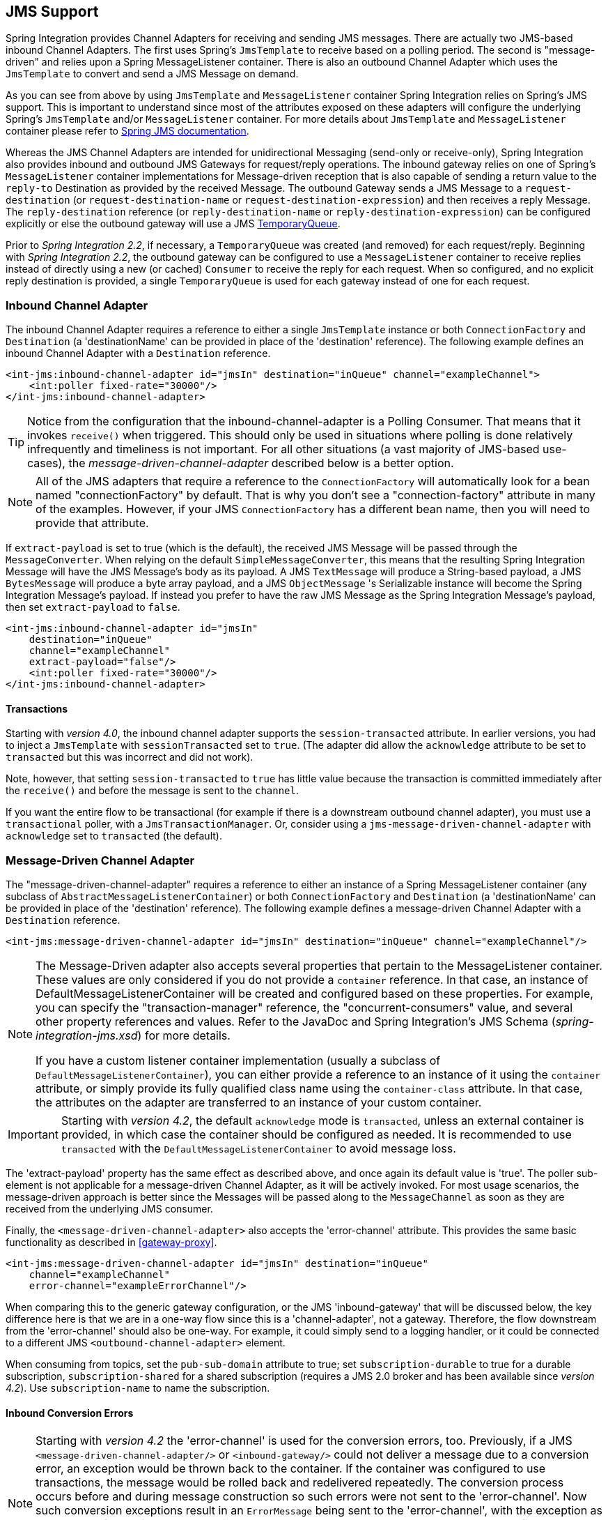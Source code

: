 [[jms]]
== JMS Support

Spring Integration provides Channel Adapters for receiving and sending JMS messages.
There are actually two JMS-based inbound Channel Adapters.
The first uses Spring's `JmsTemplate` to receive based on a polling period.
The second is "message-driven" and relies upon a Spring MessageListener container.
There is also an outbound Channel Adapter which uses the `JmsTemplate` to convert and send a JMS Message on demand.

As you can see from above by using `JmsTemplate` and `MessageListener` container Spring Integration relies on Spring's JMS support.
This is important to understand since most of the attributes exposed on these adapters will configure the underlying Spring's `JmsTemplate` and/or `MessageListener` container.
For more details about `JmsTemplate` and `MessageListener` container please refer to https://docs.spring.io/spring/docs/current/spring-framework-reference/html/jms.html[Spring JMS documentation].

Whereas the JMS Channel Adapters are intended for unidirectional Messaging (send-only or receive-only), Spring Integration also provides inbound and outbound JMS Gateways for request/reply operations.
The inbound gateway relies on one of Spring's `MessageListener` container implementations for Message-driven reception that is also capable of sending a return value to the `reply-to` Destination as provided by the received Message.
The outbound Gateway sends a JMS Message to a `request-destination` (or `request-destination-name` or `request-destination-expression`) and then receives a reply Message.
The `reply-destination` reference (or `reply-destination-name` or `reply-destination-expression`) can be configured explicitly or else the outbound gateway will use a JMS https://docs.oracle.com/javaee/6/api/javax/jms/TemporaryQueue.html[TemporaryQueue].

Prior to _Spring Integration 2.2_, if necessary, a `TemporaryQueue` was created (and removed) for each request/reply.
Beginning with _Spring Integration 2.2_, the outbound gateway can be configured to use a `MessageListener` container to receive replies instead of directly using a new (or cached) `Consumer` to receive the reply for each request.
When so configured, and no explicit reply destination is provided, a single `TemporaryQueue` is used for each gateway instead of one for each request.

[[jms-inbound-channel-adapter]]
=== Inbound Channel Adapter

The inbound Channel Adapter requires a reference to either a single `JmsTemplate` instance or both `ConnectionFactory` and `Destination` (a 'destinationName' can be provided in place of the 'destination' reference).
The following example defines an inbound Channel Adapter with a `Destination` reference.
[source,xml]
----
<int-jms:inbound-channel-adapter id="jmsIn" destination="inQueue" channel="exampleChannel">
    <int:poller fixed-rate="30000"/>
</int-jms:inbound-channel-adapter>
----

TIP: Notice from the configuration that the inbound-channel-adapter is a Polling Consumer.
That means that it invokes `receive()` when triggered.
This should only be used in situations where polling is done relatively infrequently and timeliness is not important.
For all other situations (a vast majority of JMS-based use-cases), the _message-driven-channel-adapter_ described below is a better option.

NOTE: All of the JMS adapters that require a reference to the `ConnectionFactory` will automatically look for a bean named "connectionFactory" by default.
That is why you don't see a "connection-factory" attribute in many of the examples.
However, if your JMS `ConnectionFactory` has a different bean name, then you will need to provide that attribute.

If `extract-payload` is set to true (which is the default), the received JMS Message will be passed through the `MessageConverter`.
When relying on the default `SimpleMessageConverter`, this means that the resulting Spring Integration Message will have the JMS Message's body as its payload.
A JMS `TextMessage` will produce a String-based payload, a JMS `BytesMessage` will produce a byte array payload, and a JMS `ObjectMessage` 's Serializable instance will become the Spring Integration Message's payload.
If instead you prefer to have the raw JMS Message as the Spring Integration Message's payload, then set `extract-payload` to `false`.
[source,xml]
----
<int-jms:inbound-channel-adapter id="jmsIn"
    destination="inQueue"
    channel="exampleChannel"
    extract-payload="false"/>
    <int:poller fixed-rate="30000"/>
</int-jms:inbound-channel-adapter>
----

[[jms-ib-transactions]]
==== Transactions

Starting with _version 4.0_, the inbound channel adapter supports the `session-transacted` attribute.
In earlier versions, you had to inject a `JmsTemplate` with `sessionTransacted` set to `true`.
(The adapter did allow the `acknowledge` attribute to be set to `transacted` but this was incorrect and did not work).

Note, however, that setting `session-transacted` to `true` has little value because the transaction is committed
immediately after the `receive()` and before the message is sent to the `channel`.

If you want the entire flow to be transactional (for example if there is a downstream outbound channel adapter), you must use a `transactional` poller, with a `JmsTransactionManager`.
Or, consider using a `jms-message-driven-channel-adapter` with `acknowledge` set to `transacted` (the default).

[[jms-message-driven-channel-adapter]]
=== Message-Driven Channel Adapter

The "message-driven-channel-adapter" requires a reference to either an instance of a Spring MessageListener container (any subclass of `AbstractMessageListenerContainer`) or both `ConnectionFactory` and `Destination` (a 'destinationName' can be provided in place of the 'destination' reference).
The following example defines a message-driven Channel Adapter with a `Destination` reference.
[source,xml]
----
<int-jms:message-driven-channel-adapter id="jmsIn" destination="inQueue" channel="exampleChannel"/>
----

[NOTE]
=====
The Message-Driven adapter also accepts several properties that pertain to the MessageListener container.
These values are only considered if you do not provide a `container` reference.
In that case, an instance of DefaultMessageListenerContainer will be created and configured based on these properties.
For example, you can specify the "transaction-manager" reference, the "concurrent-consumers" value, and several other property references and values.
Refer to the JavaDoc and Spring Integration's JMS Schema (_spring-integration-jms.xsd_) for more details.

If you have a custom listener container implementation (usually a subclass of `DefaultMessageListenerContainer`), you can either provide a reference to an instance of it using the `container` attribute, or simply provide its fully qualified class name using the `container-class` attribute.
In that case, the attributes on the adapter are transferred to an instance of your custom container.
=====

IMPORTANT: Starting with _version 4.2_, the default `acknowledge` mode is `transacted`, unless an external
container is provided, in which case the container should be configured as needed.
It is recommended to use `transacted` with the `DefaultMessageListenerContainer` to avoid message loss.

The 'extract-payload' property has the same effect as described above, and once again its default value is 'true'.
The poller sub-element is not applicable for a message-driven Channel Adapter, as it will be actively invoked.
For most usage scenarios, the message-driven approach is better since the Messages will be passed along to the `MessageChannel` as soon as they are received from the underlying JMS consumer.

Finally, the `<message-driven-channel-adapter>` also accepts the 'error-channel' attribute.
This provides the same basic functionality as described in <<gateway-proxy>>.
[source,xml]
----
<int-jms:message-driven-channel-adapter id="jmsIn" destination="inQueue"
    channel="exampleChannel"
    error-channel="exampleErrorChannel"/>
----

When comparing this to the generic gateway configuration, or the JMS 'inbound-gateway' that will be discussed below, the key difference here is that we are in a one-way flow since this is a 'channel-adapter', not a gateway.
Therefore, the flow downstream from the 'error-channel' should also be one-way.
For example, it could simply send to a logging handler, or it could be connected to a different JMS `<outbound-channel-adapter>` element.

When consuming from topics, set the `pub-sub-domain` attribute to true; set `subscription-durable` to true
for a durable subscription, `subscription-shared` for a shared subscription (requires a JMS 2.0 broker and
has been available since _version 4.2_).
Use `subscription-name` to name the subscription.

[[jms-md-conversion-errors]]
==== Inbound Conversion Errors
[NOTE]
=====

Starting with _version 4.2_ the 'error-channel' is used for the conversion errors, too.
Previously, if a JMS `<message-driven-channel-adapter/>` or `<inbound-gateway/>` could not deliver a message due to a conversion error, an exception would be thrown back to the container.
If the container was configured to use transactions, the message would be rolled back and redelivered repeatedly.
The conversion process occurs before and during message construction so such errors were not sent to the 'error-channel'.
Now such conversion exceptions result in an `ErrorMessage` being sent to the 'error-channel', with the exception as the `payload`.
If you wish the transaction to be rolled back, and you have an 'error-channel' defined, the integration flow on the 'error-channel' must re-throw the exception (or another).
If the error flow does not throw an exception, the transaction will be committed and the message removed.
If no 'error-channel' is defined, the exception is thrown back to the container, as before.
=====

[[jms-outbound-channel-adapter]]
=== Outbound Channel Adapter

The `JmsSendingMessageHandler` implements the `MessageHandler` interface and is capable of converting Spring Integration `Messages` to JMS messages and then sending to a JMS destination.
It requires either a 'jmsTemplate' reference or both 'connectionFactory' and 'destination' references (again, the 'destinationName' may be provided in place of the 'destination').
As with the inbound Channel Adapter, the easiest way to configure this adapter is with the namespace support.
The following configuration will produce an adapter that receives Spring Integration Messages from the "exampleChannel" and then converts those into JMS Messages and sends them to the JMS Destination reference whose bean name is "outQueue".
[source,xml]
----
<int-jms:outbound-channel-adapter id="jmsOut" destination="outQueue" channel="exampleChannel"/>
----

As with the inbound Channel Adapters, there is an 'extract-payload' property.
However, the meaning is reversed for the outbound adapter.
Rather than applying to the JMS Message, the boolean property applies to the Spring Integration Message payload.
In other words, the decision is whether to pass the Spring Integration Message _itself_ as the JMS Message body or whether to pass the Spring Integration Message's payload as the JMS Message body.
The default value is once again 'true'.
Therefore, if you pass a Spring Integration Message whose payload is a String, a JMS TextMessage will be created.
If on the other hand you want to send the actual Spring Integration Message to another system via JMS, then simply set this to 'false'.

NOTE: Regardless of the boolean value for payload extraction, the Spring Integration MessageHeaders will map to JMS properties as long as you are relying on the default converter or provide a reference to another instance of HeaderMappingMessageConverter (the same holds true for 'inbound' adapters except that in those cases, it's the JMS properties mapping _to_ Spring Integration MessageHeaders).

[[jms-ob-transactions]]
==== Transactions

Starting with _version 4.0_, the outbound channel adapter supports the `session-transacted` attribute.
In earlier versions, you had to inject a `JmsTemplate` with `sessionTransacted` set to `true`.
The attribute now sets the property on the built-in default `JmsTemplate`.
If a transaction exists (perhaps from an upstream `message-driven-channel-adapter`) the send will be performed within the same transaction.
Otherwise a new transaction will be started.

[[jms-inbound-gateway]]
=== Inbound Gateway

Spring Integration's message-driven JMS inbound-gateway delegates to a `MessageListener` container, supports dynamically adjusting concurrent consumers, and can also handle replies.
The inbound gateway requires references to a `ConnectionFactory`, and a request `Destination` (or 'requestDestinationName').
The following example defines a JMS "inbound-gateway" that receives from the JMS queue referenced by the bean id "inQueue" and sends to the Spring Integration channel named "exampleChannel".
[source,xml]
----
<int-jms:inbound-gateway id="jmsInGateway"
    request-destination="inQueue"
    request-channel="exampleChannel"/>
----

Since the gateways provide request/reply behavior instead of unidirectional send _or_ receive, they also have two distinct properties for the "payload extraction" (as discussed above for the Channel Adapters' 'extract-payload' setting).
For an inbound-gateway, the 'extract-request-payload' property determines whether the received JMS Message body will be extracted.
If 'false', the JMS Message itself will become the Spring Integration Message payload.
The default is 'true'.

Similarly, for an inbound-gateway the 'extract-reply-payload' property applies to the Spring Integration Message that is going to be converted into a reply JMS Message.
If you want to pass the whole Spring Integration Message (as the body of a JMS ObjectMessage) then set this to 'false'.
By default, it is also 'true' such that the Spring Integration Message _payload_ will be converted into a JMS Message (e.g.
String payload becomes a JMS TextMessage).

As with anything else, Gateway invocation might result in error.
By default Producer will not be notified of the errors that might have occurred on the consumer side and will time out waiting for the reply.
However there might be times when you want to communicate an error condition back to the consumer, in other words treat the Exception as a valid reply by mapping it to a Message.
To accomplish this JMS Inbound Gateway provides support for a Message Channel to which errors can be sent for processing, potentially resulting in a reply Message payload that conforms to some contract defining what a caller may expect as an "error" reply.
Such a channel can be configured via the _error-channel_ attribute.
[source,xml]
----
<int-jms:inbound-gateway request-destination="requestQueue"
          request-channel="jmsinputchannel"
          error-channel="errorTransformationChannel"/>

<int:transformer input-channel="exceptionTransformationChannel"
        ref="exceptionTransformer" method="createErrorResponse"/>

----

You might notice that this example looks very similar to that included within <<gateway-proxy>>.
The same idea applies here: The _exceptionTransformer_ could be a simple POJO that creates error response objects, you could reference the "nullChannel" to suppress the errors, or you could leave 'error-channel' out to let the Exception propagate.

NOTE: See <<jms-md-conversion-errors>>.

When consuming from topics, set the `pub-sub-domain` attribute to true; set `subscription-durable` to true
for a durable subscription, `subscription-shared` for a shared subscription (requires a JMS 2.0 broker and
has been available since _version 4.2_).
Use `subscription-name` to name the subscription.

IMPORTANT: Starting with _version 4.2_, the default `acknowledge` mode is `transacted`, unless an external
container is provided, in which case the container should be configured as needed.
It is recommended to use `transacted` with the `DefaultMessageListenerContainer` to avoid message loss.

[[jms-outbound-gateway]]
=== Outbound Gateway

The outbound Gateway creates JMS Messages from Spring Integration Messages and then sends to a 'request-destination'.
It will then handle the JMS reply Message either by using a selector to receive from the 'reply-destination' that you configure, or if no 'reply-destination' is provided, it will create JMS `TemporaryQueue` s.

[WARNING]
=====
Using a reply-destination (or reply-destination-name), together with a `CachingConnectionFactory` with _cacheConsumers_ set to _true_, can cause Out of Memory conditions.
This is because each request gets a new consumer with a new selector (selecting on the correlation-key value, or on the sent JMSMessageID when there is no correlation-key).
Given that these selectors are unique, they will remain in the cache unused after the current request completes.

If you specify a reply destination, you are advised to NOT use cached consumers.
Alternatively, consider using a `<reply-listener/>` as described below.
=====

[source,xml]
----
<int-jms:outbound-gateway id="jmsOutGateway"
    request-destination="outQueue"
    request-channel="outboundJmsRequests"
    reply-channel="jmsReplies"/>
----

The 'outbound-gateway' payload extraction properties are inversely related to those of the 'inbound-gateway' (see the discussion above).
That means that the 'extract-request-payload' property value applies to the Spring Integration Message that is being converted into a JMS Message to be _sent as a request_, and the 'extract-reply-payload' property value applies to the JMS Message that is _received as a reply_ and then converted into a Spring Integration Message to be subsequently sent to the 'reply-channel' as shown in the example configuration above.

*<reply-listener/>*

_Spring Integration 2.2_ introduced an alternative technique for handling replies.
If you add a `<reply-listener/>` child element to the gateway, instead of creating a consumer for each reply, a `MessageListener` container is used to receive the replies and hand them over to the requesting thread.
This provides a number of performance benefits as well as alleviating the cached consumer memory utilization problem described in the caution above.

When using a `<reply-listener/>` with an outbound gateway with no `reply-destination`, instead of creating a `TemporaryQueue` for each request, a single `TemporaryQueue` is used (the gateway will create an additional `TemporaryQueue`, as necessary, if the connection to the broker is lost and recovered).

When using a `correlation-key`, multiple gateways can share the same reply destination because the listener container uses a selector that is unique to each gateway.

[WARNING]
=====
If you specify a reply listener, and specify a reply destination (or reply destination name), but provide NO correlation key, the gateway will log a warning and fall back to pre-2.2 behavior.
This is because there is no way to configure a selector in this case, thus there is no way to avoid a reply going to a different gateway that might be configured with the same reply destination.

Note that, in this situation, a new consumer is used for each request, and consumers can build up in memory as described in the caution above; therefore cached consumers should not be used in this case.
=====

[source,xml]
----
<int-jms:outbound-gateway id="jmsOutGateway"
        request-destination="outQueue"
        request-channel="outboundJmsRequests"
        reply-channel="jmsReplies">
    <int-jms:reply-listener />
</int-jms-outbound-gateway>
----

In the above example, a reply listener with default attributes is used.
The listener is very lightweight and it is anticipated that, in most cases, only a single consumer will be needed.
However, attributes such as _concurrent-consumers_, _max-concurrent-consumers_ etc., can be added.
Refer to the schema for a complete list of supported attributes, together with the https://docs.spring.io/spring/docs/current/spring-framework-reference/html/jms.html[Spring JMS documentation] for their meanings.

*Idle Reply Listeners*

Starting with _version 4.2_, the reply listener can be started as needed (and stopped after an idle time) instead
of running for the duration of the gateway's lifecycle.
This might be useful if you have many gateways in the application context where they are mostly idle.
One such situation is a context with many (inactive) partitioned https://projects.spring.io/spring-batch/[Spring Batch]
jobs using Spring Integration and JMS for partition distribution.
If all the reply listeners were active, the JMS broker would have an active consumer for each gateway.
By enabling the idle timeout, each consumer would exist only while the corresponding batch job is running (and
for a short time after it finishes).

See `idle-reply-listener-timeout` in <<jms-og-attributes>>.

==== Gateway Reply Correlation

The following describes the mechanisms used for reply correlation (ensuring the originating gateway receives replies
to only its requests), depending on how the gateway is configured.
See the next section for complete description of the attributes discussed here.

*1. No `reply-destination*` properties; no `<reply-listener>`*

A `TemporaryQueue` is created for each request, and deleted when the request is complete (successfully or otherwise).
`correlation-key` is irrelevant.

*2. A `reply-destination*` property is provided; no `<reply-listener/>`; no `correlation-key`*

The `JMSCorrelationID` equal to the outgoing message id is used as a message selector for the consumer:

    messageSelector = "JMSCorrelationID = '" + messageId + "'"

The responding system is expected to return the inbound `JMSMessageID` in the reply `JMSCorrelationID` - this is a
common pattern and is implemented by the Spring Integration inbound gateway as well as Spring's
`MessageListenerAdapter` for message-driven POJOs.

NOTE: When using this configuration, you should not use a topic for replies; the reply may be lost.

*3. A `reply-destination*` property is provided; no `<reply-listener/>`; `correlation-key="JMSCorrelationID"`*

The gateway generates a unique correlation id and inserts it in the `JMSCorrelationID` header.
The message selector is:

    messageSelector = "JMSCorrelationID = '" + uniqueId + "'"

The responding system is expected to return the inbound `JMSCorrelationID` in the reply `JMSCorrelationID` - this is a
common pattern and is implemented by the Spring Integration inbound gateway as well as Spring's
`MessageListenerAdapter` for message-driven POJOs.

*4. A `reply-destination*` property is provided; no `<reply-listener/>`; `correlation-key="myCorrelationHeader"`*

The gateway generates a unique correlation id and inserts it in the `myCorrelationHeader` message property.
The `correlation-key` can be any user-defined value; the message selector is:

    messageSelector = "myCorrelationHeader = '" + uniqueId + "'"

The responding system is expected to return the inbound `myCorrelationHeader` in the reply `myCorrelationHeader`.

*5. A `reply-destination*` property is provided; no `<reply-listener/>`; `correlation-key="JMSCorrelationID*"`*

(Note the `*` in the correlation key)

The gateway uses the value in the `jms_correlationId` header (if present) from the request message, and inserts it in
the `JMSCorrelationID` header.
The message selector is:

    messageSelector = "JMSCorrelationID = '" + headers['jms_correlationId'] + "'"

The user must ensure this value is unique.

If the header does not exist, the gateway behaves as in `3.` above.

The responding system is expected to return the inbound `JMSCorrelationID` in the reply `JMSCorrelationID` - this is a
common pattern and is implemented by the Spring Integration inbound gateway as well as Spring's
`MessageListenerAdapter` for message-driven POJOs.

*6. No `reply-destination*` properties; with `<reply-listener>`*

A temporary queue is created and used for all replies from this gateway instance.
No correlation data is needed in the message but the outgoing `JMSMessageID` is used internally in the gateway to
direct the reply to the correct requesting thread.

*7. A `reply-destination*` property is provided; with `<reply-listener>`, no `correlation-key`*

__NOT ALLOWED__

The `<reply-listener/>` configuration is ignored and the gateway behaves as in `2.` above.
A warning log message is written indicating this situation.

*8. A `reply-destination*` property is provided; with `<reply-listener>`, `correlation-key="JMSCorrelationID"`*

The gateway has a unique correlation id and inserts it, together with an incrementing value in the `JMSCorrelationID`
header (`gatewayId + "_" + ++seq`).
The message selector is:

    messageSelector = "JMSCorrelationID LIKE '" + gatewayId%'"

The responding system is expected to return the inbound `JMSCorrelationID` in the reply `JMSCorrelationID` - this is a
common pattern and is implemented by the Spring Integration inbound gateway as well as Spring's
`MessageListenerAdapter` for message-driven POJOs.
Since each gateway has a unique id, each instance only gets its own replies; the complete correlation data is used
to route the reply to the correct requesting thread.

*9. A `reply-destination*` property is provided; with `<reply-listener/>`; `correlation-key="myCorrelationHeader"`*

The gateway has a unique correlation id and inserts it, together with an incrementing value in the `myCorrelationHeader`
property (`gatewayId + "_" + ++seq`).
The `correlation-key` can be any user-defined value; and the message selector is:

    messageSelector = "myCorrelationHeader LIKE '" + gatewayId%'"

The responding system is expected to return the inbound `myCorrelationHeader` in the reply `myCorrelationHeader`.
Since each gateway has a unique id, each instance only gets its own replies; the complete correlation data is used
to route the reply to the correct requesting thread.

*10. A `reply-destination*` property is provided; with `<reply-listener/>`; `correlation-key="JMSCorrelationID*"`*

(Note the `*` in the correlation key)

__NOT ALLOWED__

User-supplied correlation ids are not permitted with a reply listener; the gateway will not initialize with this
configuration.

[[jms-async-gateway]]
==== Async Gateway

Starting with _version 4.3_, you can now specify `async="true"` (or `setAsync(true)`) when configuring the outbound
gateway.

By default, when a request is sent to the gateway, the requesting thread is suspended until the reply is received and
the flow then continues on that thread.
If `async` is true, the requesting thread is released immediately after the send completes, and the reply is returned
(and the flow continues) on the listener container thread.
This can be useful when the gateway is invoked on a poller thread; the thread is released and is available for other
tasks within the framework.

`async` requires a `<reply-listener/>` (or `setUseReplyContainer(true)` when using Java configuration); it also
requires a `correlationKey` (usually `JMSCorrelationID`) to be specified.
If either of these conditions are not met, `async` is ignored.

[[jms-og-attributes]]
==== Attribute Reference

[source,xml]
----
<int-jms:outbound-gateway
    connection-factory="connectionFactory" <1>
    correlation-key="" <2>
    delivery-persistent="" <3>
    destination-resolver="" <4>
    explicit-qos-enabled="" <5>
    extract-reply-payload="true" <6>
    extract-request-payload="true" <7>
    header-mapper="" <8>
    message-converter="" <9>
    priority="" <10>
    receive-timeout="" <11>
    reply-channel="" <12>
    reply-destination="" <13>
    reply-destination-expression="" <14>
    reply-destination-name="" <15>
    reply-pub-sub-domain="" <16>
    reply-timeout="" <17>
    request-channel="" <18>
    request-destination="" <19>
    request-destination-expression="" <20>
    request-destination-name="" <21>
    request-pub-sub-domain="" <22>
    time-to-live="" <23>
    requires-reply="" <24>
    idle-reply-listener-timeout="" <25>
    async=""> <26>
  <int-jms:reply-listener /> <27>
</int-jms:outbound-gateway>
----

<1> Reference to a `javax.jms.ConnectionFactory`; default `connectionFactory`.


<2> The name of a property that will contain correlation data to correlate responses with replies.
If omitted, the gateway will expect the responding system to return the value of the outbound JMSMessageID header in the JMSCorrelationID header.
If specified, the gateway will generate a correlation id and populate the specified property with it; the responding system must echo back that value in the same property.
Can be set to `JMSCorrelationID`, in which case the standard header is used instead of a simple String property to hold the correlation data.
When a `<reply-container/>` is used, the correlation-key MUST be specified if an explicit `reply-destination` is provided.
Starting with _version 4.0.1_ this attribute also supports the value `JMSCorrelationID*`, which means that if the outbound message already has a `JMSCorrelationID` (mapped from the `jms_correlationId`) header, it will be used, instead of generating a new one.
Note, the `JMSCorrelationID*` key is not allowed when using a `<reply-container/>` because the container needs to set up a message selector during initialization.IMPORTANT: You should understand that the gateway has no means to ensure uniqueness and unexpected side effects can occur if the provided correlation id is not unique.


<3> A boolean value indicating whether the delivery mode should be DeliveryMode.PERSISTENT (true) or DeliveryMode.NON_PERSISTENT (false).
This setting will only take effect if `explicit-qos-enabled` is `true`.


<4> A `DestinationResolver`; default is a `DynamicDestinationResolver` which simply maps the destination name to a queue or topic of that name.


<5> When set to `true`, enables the use of quality of service attributes - `priority`, `delivery-mode`, `time-to-live`.


<6> When set to `true` (default), the payload of the Spring Integration reply Message will be created from the JMS Reply Message's body (using the `MessageConverter`).
When set to `false`, the entire JMS Message will become the payload of the Spring Integration Message.


<7> When set to `true` (default), the payload of the Spring Integration Message will be converted to a JMSMessage (using the `MessageConverter`).
When set to `false`, the entire Spring Integration Message will be converted to the the JMSMessage.
In both cases, the Spring Integration Message Headers are mapped to JMS headers and properties using the HeaderMapper.


<8> A `HeaderMapper` used to map Spring Integration Message Headers to/from JMS Message Headers/Properties.


<9> A reference to a `MessageConverter` for converting between JMS Messages and the Spring Integration Message payloads (or messages if `extract-request-payload` is `false`).
Default is a `SimpleMessageConverter`.


<10> The default priority of request messages.
Overridden by the message priority header, if present; range 0-9.
This setting will only take effect if `explicit-qos-enabled` is `true`.


<11> The time (in millseconds) to wait for a reply.
Default 5 seconds.


<12> The channel to which the reply message will be sent.


<13> A reference to a `Destination` which will be set as the JMSReplyTo header.
At most, only one of `reply-destination`, `reply-destination-expression`, or `reply-destination-name` is allowed.
If none is provided, a `TemporaryQueue` is used for replies to this gateway.


<14> A SpEL expression evaluating to a `Destination` which will be set as the JMSReplyTo header.
The expression can result in a `Destination` object, or a `String`, which will be used by the `DestinationResolver` to resolve the actual `Destination`.
At most, only one of `reply-destination`, `reply-destination-expression`, or `reply-destination-name` is allowed.
If none is provided, a `TemporaryQueue` is used for replies to this gateway.


<15> The name of the destination which will be set as the JMSReplyTo header; used by the `DestinationResolver` to resolve the actual `Destination`.
At most, only one of `reply-destination`, `reply-destination-expression`, or `reply-destination-name` is allowed.
If none is provided, a `TemporaryQueue` is used for replies to this gateway.


<16> When set to `true`, indicates that any reply `Destination` resolved by the `DestinationResolver` should be a `Topic` rather then a `Queue`.


<17> The time the gateway will wait when sending the reply message to the `reply-channel`.
This only has an effect if the `reply-channel` can block - such as a `QueueChannel` with a capacity limit that is currently full.
Default: infinity.


<18> The channel on which this gateway receives request messages.


<19> A reference to a `Destination` to which request messages will be sent.
One, and only one, of `reply-destination`, `reply-destination-expression`, or `reply-destination-name` is required.


<20> A SpEL expression evaluating to a `Destination` to which request messages will be sent.
The expression can result in a `Destination` object, or a `String`, which will be used by the `DestinationResolver` to resolve the actual `Destination`.
One, and only one, of `reply-destination`, `reply-destination-expression`, or `reply-destination-name` is required.


<21> The name of the destination to which request messages will be sent; used by the `DestinationResolver` to resolve the actual `Destination`.
One, and only one, of `reply-destination`, `reply-destination-expression`, or `reply-destination-name` is required.


<22> When set to `true`, indicates that any request `Destination` resolved by the `DestinationResolver` should be a `Topic` rather then a `Queue`.


<23> Specify the message time to live.
This setting will only take effect if `explicit-qos-enabled` is `true`.


<24> Specify whether this outbound gateway must return a non-null value.
This value is `true` by default, and a `MessageTimeoutException` will be thrown when the underlying service does not return a value after the `receive-timeout`.
Note, it is important to keep in mind that, if the service is never expected to return a reply, it would be better to use a `<int-jms:outbound-channel-adapter/>` instead of a `<int-jms:outbound-gateway/>` with `requires-reply="false"`.
With the latter, the sending thread is blocked, waiting for a reply for the `receive-timeout` period.

<25> When a `<reply-listener />` is used, it's lifecycle (start/stop) matches that of the gateway by default.
When this value is greater than `0`, the container is started on demand (when a request is sent).
The container continues to run until at least this time elapses with no requests being received (and no replies
are outstanding).
The container will be started again on the next request.
The stop time is a minimum and may actually be up to 1.5x this value.

<26> See <<jms-async-gateway>>.

<27> When this element is included, replies are received by an asynchronous `MessageListenerContainer` rather than
creating a consumer for each reply.
This can be more efficient in many cases.


[[jms-header-mapping]]
=== Mapping Message Headers to/from JMS Message

JMS Message can contain meta-information such as JMS API headers as well as simple properties.
You can map those to/from Spring Integration Message Headers using `JmsHeaderMapper`.
The JMS API headers are passed to the appropriate setter methods (e.g.
setJMSReplyTo) whereas other headers will be copied to the general properties of the JMS Message.
JMS Outbound Gateway is bootstrapped with the default implementation of `JmsHeaderMapper` which will map standard JMS API Headers as well as primitive/String Message Headers.
Custom header mapper could also be provided via `header-mapper` attribute of inbound and outbound gateways.

IMPORTANT: Since _version 4.0_, the `JMSPriority` header is mapped to the standard `priority` header for inbound messages (previously, the `priority` header was only used for outbound messages).
To revert to the previous behavior (do not map inbound priority), use the `mapInboundPriority` property of `DefaultJmsHeaderMapper` with argument set to `false`.

IMPORTANT: Since _version 4.3_, the `DefaultJmsHeaderMapper` now maps the standard `correlationId` header as a message
property by invoking its `toString()` method (`correlationId` is often a `UUID`, which is not a type that is supported
by JMS).
On the inbound side, it is mapped as a `String`.
This is independent of the `jms_correlationId` header which is mapped to/from the `JMSCorrelationID` header.
The `JMSCorrelationID` is generally used to correlate requests and replies whereas the `correlationId` is often used
to combine related messages into a group (such as with an aggregator or resequencer).

[[jms-conversion-and-marshalling]]
=== Message Conversion, Marshalling and Unmarshalling

If you need to convert the message, all JMS adapters and gateways, allow you to provide a `MessageConverter` via _message-converter_ attribute.
Simply provide the bean name of an instance of `MessageConverter` that is available within the same ApplicationContext.
Also, to provide some consistency with Marshaller and Unmarshaller interfaces Spring provides `MarshallingMessageConverter` which you can configure with your own custom Marshallers and Unmarshallers

[source,xml]
----
<int-jms:inbound-gateway request-destination="requestQueue"
    request-channel="inbound-gateway-channel"
    message-converter="marshallingMessageConverter"/>

<bean id="marshallingMessageConverter"
    class="org.springframework.jms.support.converter.MarshallingMessageConverter">
    <constructor-arg>
        <bean class="org.bar.SampleMarshaller"/>
    </constructor-arg>
    <constructor-arg>
        <bean class="org.bar.SampleUnmarshaller"/>
    </constructor-arg>
</bean>
----

NOTE: Note, however, that when you provide your own MessageConverter instance, it will still be wrapped within the HeaderMappingMessageConverter.
This means that the 'extract-request-payload' and 'extract-reply-payload' properties may affect what actual objects are passed to your converter.
The HeaderMappingMessageConverter itself simply delegates to a target MessageConverter while also mapping the Spring Integration MessageHeaders to JMS Message properties and vice-versa.

[[jms-channel]]
=== JMS Backed Message Channels

The Channel Adapters and Gateways featured above are all intended for applications that are integrating with other external systems.
The inbound options assume that some other system is sending JMS Messages to the JMS Destination and the outbound options assume that some other system is receiving from the Destination.
The other system may or may not be a Spring Integration application.
Of course, when sending the Spring Integration Message instance as the body of the JMS Message itself (with the 'extract-payload' value set to false), it is assumed that the other system is based on Spring Integration.
However, that is by no means a requirement.
That flexibility is one of the benefits of using a Message-based integration option with the abstraction of "channels" or Destinations in the case of JMS.

There are cases where both the producer and consumer for a given JMS Destination are intended to be part of the same application, running within the same process.
This could be accomplished by using a pair of inbound and outbound Channel Adapters.
The problem with that approach is that two adapters are required even though conceptually the goal is to have a single Message Channel.
A better option is supported as of Spring Integration version 2.0.
Now it is possible to define a single "channel" when using the JMS namespace.
[source,xml]
----
<int-jms:channel id="jmsChannel" queue="exampleQueue"/>
----

The channel in the above example will behave much like a normal <channel/> element from the main Spring Integration namespace.
It can be referenced by both "input-channel" and "output-channel" attributes of any endpoint.
The difference is that this channel is backed by a JMS Queue instance named "exampleQueue".
This means that asynchronous messaging is possible between the producing and consuming endpoints, but unlike the simpler asynchronous Message Channels created by adding a <queue/> sub-element within a non-JMS <channel/> element, the Messages are not just stored in an in-memory queue.
Instead those Messages are passed within a JMS Message body, and the full power of the underlying JMS provider is then available for that channel.
Probably the most common rationale for using this alternative would be to take advantage of the persistence made available by the _store and forward_ approach of JMS messaging.
If configured properly, the JMS-backed Message Channel also supports transactions.
In other words, a producer would not actually write to a transactional JMS-backed channel if its send operation is part of a transaction that rolls back.
Likewise, a consumer would not physically remove a JMS Message from the channel if the reception of that Message is part of a transaction that rolls back.
Note that the producer and consumer transactions are separate in such a scenario.
This is significantly different than the propagation of a transactional context across the simple, synchronous <channel/> element that has no <queue/> sub-element.

Since the example above is referencing a JMS Queue instance, it will act as a point-to-point channel.
If on the other hand, publish/subscribe behavior is needed, then a separate element can be used, and a JMS Topic can be referenced instead.
[source,xml]
----
<int-jms:publish-subscribe-channel id="jmsChannel" topic="exampleTopic"/>
----

For either type of JMS-backed channel, the name of the destination may be provided instead of a reference.
[source,xml]
----
<int-jms:channel id="jmsQueueChannel" queue-name="exampleQueueName"/>

<jms:publish-subscribe-channel id="jmsTopicChannel" topic-name="exampleTopicName"/>
----

In the examples above, the Destination names would be resolved by Spring's default `DynamicDestinationResolver` implementation, but any implementation of the `DestinationResolver` interface could be provided.
Also, the JMS `ConnectionFactory` is a required property of the channel, but by default the expected bean name would be "connectionFactory".
The example below provides both a custom instance for resolution of the JMS Destination names and a different name for the ConnectionFactory.
[source,xml]
----
<int-jms:channel id="jmsChannel" queue-name="exampleQueueName"
    destination-resolver="customDestinationResolver"
    connection-factory="customConnectionFactory"/>
----

For the `<publish-subscribe-channel />`; set the `durable` attribute to true
for a durable subscription, `subscription-shared` for a shared subscription (requires a JMS 2.0 broker and
has been available since _version 4.2_).
Use `subscription` to name the subscription.

[[jms-selectors]]
=== Using JMS Message Selectors

With JMS message selectors you can filter https://docs.oracle.com/javaee/6/api/javax/jms/Message.html[JMS Messages] based on JMS headers as well as JMS properties.
For example, if you want to listen to messages whose custom JMS header property _fooHeaderProperty_ equals _bar_, you can specify the following expression:

[source,xml]
----
fooHeaderProperty = 'bar'
----

Message selector expressions are a subset of the https://en.wikipedia.org/wiki/SQL-92[SQL-92] conditional expression syntax, and are defined as part of the _http://download.oracle.com/otn-pub/jcp/7195-jms-1.1-fr-spec-oth-JSpec/jms-1_1-fr-spec.pdf[Java Message Service]_ specification (Version 1.1 April 12, 2002).
Specifically, please see chapter "3.8 Message Selection".
It contains a detailed explanation of the expressions syntax.

You can specify the JMS message _selector_ attribute using XML Namespace configuration for the following Spring Integration JMS components:

* JMS Channel
* JMS Publish Subscribe Channel
* JMS Inbound Channel Adapter
* JMS Inbound Gateway
* JMS Message-driven Channel Adapter



IMPORTANT: It is important to remember that you cannot reference message body values using JMS Message selectors.

[[jms-samples]]
=== JMS Samples

To experiment with these JMS adapters, check out the JMS samples available in the _Spring Integration Samples_ Git repository:

* https://github.com/SpringSource/spring-integration-samples/tree/master/basic/jms[https://github.com/SpringSource/spring-integration-samples/tree/master/basic/jms]



There are two samples included.
One provides _Inbound_ and _Outbound Channel Adapters_, and the other provides _Inbound_ and _Outbound Gateways_.
They are configured to run with an embedded_http://activemq.apache.org/[ActiveMQ]_ process, but the samples' _https://github.com/SpringSource/spring-integration-samples/blob/master/basic/jms/src/main/resources/META-INF/spring/integration/common.xml[common.xml]__Spring Application Context_ file can easily be modified to support either a different JMS provider or a standalone _ActiveMQ_ process.

In other words, you can split the configuration, so that the Inbound and Outbound Adapters are running in separate JVMs.
If you have _ActiveMQ_ installed, simply modify the _brokerURL_ property within the _common.xml_ file to use _tcp://localhost:61616_ (instead of _vm://localhost_).
Both of the samples accept input via stdin and then echo back to stdout.
Look at the configuration to see how these messages are routed over JMS.

